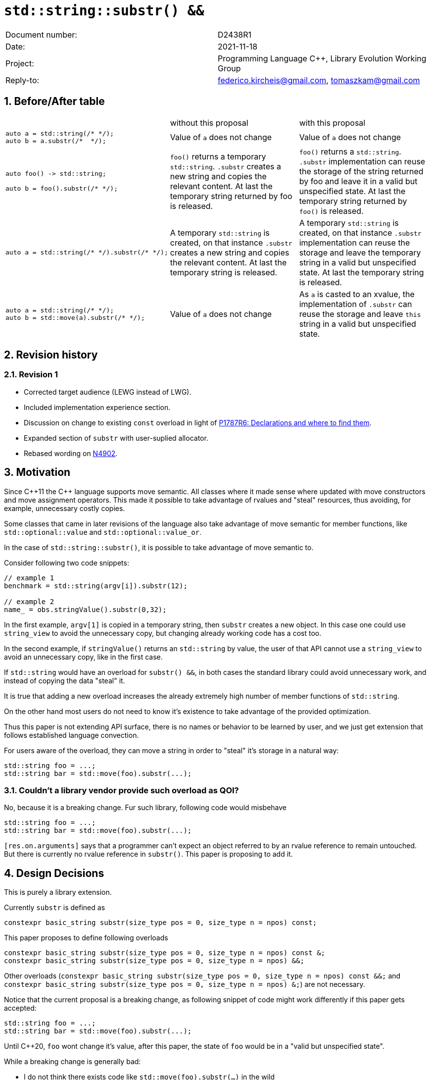 = `std::string::substr() &&`
:nofooter:
:!webfonts:
:sectnums: // numbered headings
:source-highlighter: pygments

|===
|Document number: | D2438R1
|Date:            | 2021-11-18
|Project:         | Programming Language C++, Library Evolution Working Group
|Reply-to:        | federico.kircheis@gmail.com, tomaszkam@gmail.com
|===

== Before/After table

[cols="3"]
|===
| | without this proposal | with this proposal
a|
[source, cpp]
----
auto a = std::string(/* */);
auto b = a.substr(/*  */);
----
| Value of `a` does not change | Value of `a` does not change

a|
[source, cpp]
----
auto foo() -> std::string;

auto b = foo().substr(/* */);
----
| `foo()` returns a temporary `std::string`. `.substr` creates a new string and copies the relevant content. At last the temporary string returned by foo is released.
| `foo()` returns a `std::string`. `.substr` implementation can reuse the storage of the string returned by foo and leave it in a valid but unspecified state. At last the temporary string returned by `foo()` is released.


a|
[source, cpp]
----
auto a = std::string(/* */).substr(/* */);
----
| A temporary `std::string` is created, on that instance `.substr` creates a new string and copies the relevant content. At last the temporary string is released.
| A temporary `std::string` is created, on that instance `.substr` implementation can reuse the storage and leave the temporary string in a valid but unspecified state. At last the temporary string is released.


a|
[source, cpp]
----
auto a = std::string(/* */);
auto b = std::move(a).substr(/* */);
----
| Value of `a` does not change
| As `a` is casted to an xvalue, the implementation of `.substr` can reuse the storage and leave `this` string in a valid but unspecified state.


|===


== Revision history

=== Revision 1

* Corrected target audience (LEWG instead of LWG).
* Included implementation experience section.
* Discussion on change to existing `const` overload in light of https://wg21.link/p1787[P1787R6: Declarations and where to find them].
* Expanded section of `substr` with user-suplied allocator.
* Rebased wording on http://open-std.org/jtc1/sc22/wg21/docs/papers/2021/n4902.pdf[N4902].

== Motivation

Since {cpp}11 the {cpp} language supports move semantic.
All classes where it made sense where updated with move constructors and move assignment operators.
This made it possible to take advantage of rvalues and "steal" resources, thus avoiding, for example, unnecessary costly copies.

Some classes that came in later revisions of the language also take advantage of move semantic for member functions, like `std::optional::value` and `std::optional::value_or`.

In the case of `std::string::substr()`, it is possible to take advantage of move semantic to.

Consider following two code snippets:
//, found thanks to http://codesearch.isocpp.org[codesearch]:

[source, cpp]
----
// example 1
benchmark = std::string(argv[i]).substr(12);

// example 2
name_ = obs.stringValue().substr(0,32);
----

In the first example, `argv[1]` is copied in a temporary string, then `substr` creates a new object.
In this case one could use `string_view` to avoid the unnecessary copy, but changing already working code has a cost too.

In the second example, if `stringValue()` returns an `std::string` by value, the user of that API cannot use a `string_view` to avoid an unnecessary copy, like in the first case.


If `std::string` would have an overload for `substr() &&`, in both cases the standard library could avoid unnecessary work, and instead of copying the data "steal" it.

It is true that adding a new overload increases the already extremely high number of member functions of `std::string`.

On the other hand most users do not need to know it's existence to take advantage of the provided optimization.

Thus this paper is not extending API surface, there is no names or behavior to be learned by user, and we just get extension that follows established language convection.

For users aware of the overload, they can move a string in order to "steal" it's storage in a natural way:

[source, cpp]
----
std::string foo = ...;
std::string bar = std::move(foo).substr(...);
----


=== Couldn't a library vendor provide such overload as QOI?

No, because it is a breaking change.
Fur such library, following code would misbehave

[source, cpp]
----
std::string foo = ...;
std::string bar = std::move(foo).substr(...);
----

`[res.on.arguments]` says that a programmer can't expect an object referred to by an rvalue reference to remain untouched.
But there is currently no rvalue reference in `substr()`.
This paper is proposing to add it.

== Design Decisions

This is purely a library extension.


Currently `substr` is defined as


[source, cpp]
----
constexpr basic_string substr(size_type pos = 0, size_type n = npos) const;
----

This paper proposes to define following overloads

[source, cpp]
----
constexpr basic_string substr(size_type pos = 0, size_type n = npos) const &;
constexpr basic_string substr(size_type pos = 0, size_type n = npos) &&;
----


Other overloads (`constexpr basic_string substr(size_type pos = 0, size_type n = npos) const &&;` and `constexpr basic_string substr(size_type pos = 0, size_type n = npos) &;`) are not necessary.

Notice that the current proposal is a breaking change, as following snippet of code might work differently if this paper gets accepted:

[source, cpp]
----
std::string foo = ...;
std::string bar = std::move(foo).substr(...);
----


Until {cpp}20, `foo` wont change it's value, after this paper, the state of `foo` would be in a "valid but unspecified state".

While a breaking change is generally bad:

	* I do not think there exists code like `std::move(foo).substr(...)` in the wild
	* Even if such code exists, the intention of the author was very probably to tell the compiler that he is not interested in the value of `foo` anymore, as it is normally the case when using `std::move` on a variable. In other words, with this proposal the user is getting what he asked for.

The standard library proposes two way for creating a "substring" instance, either by calling "substr" method or via constructor that accepts (str, pos, len). We see both of them as different spelling of same functionality, and believe they behavior should remaining consistent. Thus we propose to add rvalue overload constructors.

[source, cpp]
----
constexpr basic_string( basic_string&& other, size_type pos, const Allocator& alloc = Allocator() );
constexpr basic_string( basic_string&& other, size_type pos, size_type count, const Allocator& alloc = Allocator() );
----

=== Note on the propagation of the allocator

`basic_string` is one of the allocator-container, which means that any memory resource used by this class need to be acquired and released to from the associated allocator instance.
This imposes some limitation on the behavior of the proposed overload.
For example in:

[source, cpp]
----
std::pmr::string s1 = ....;
std::pmr::string s2 = std::move(s1).substr();
----

For `s2` to be able to steal memory from `s1`, we need to be sure that the allocators used by both objects are equal (`s1.get_allocator() == s2.get_allocator()`).
This is trivially achievable for the case of the for the allocators that are always equal (`std::allocator_traits<A>::is_always_equal::value` is true), including most common case of the stateless `std::allocator` and implementation can unconditionally steal any allocated memory in such situation.

Moreover, the proposed overload can still provide some optimization in case of the stateful allocators, where `s2.get_allocator()` (which is required to be default constructed) happens to be the same as allocator of the source `s1`.
In any remaining cases, behavior of this overload should follow existing const version, and as such it does not add any overhead.

This paper, recommends implementation to avoid additional memory allocation when possible (note if no-allocation would be performed, there is nothing to avoid), however it does not require so.
This leave it free for implementation to decide, if the optimization should be guarded by:

	* compile time check of `std::allocator_traits<A>::is_always_equal`
	* runtime comparison of allocators instance (addition comparison cost).


=== Overload with user supplied-allocator:

While writing the paper, we have noticed that specification of the `substr()` requires returned object to use default constructed allocator.
This means that invocation of this function is ill-formed for the `basic_string` instance with non-default constructing allocator, for example for invited `memory_pool_allocator<char>` that can be only constructed from reference to the pool, the following are ill-formed:

[source, cpp]
----
memory_pool pool = ...;
using pool_string = std::basic_string<char, std::char_traits<char>, memory_pool_allocator<char>>;
pool_string s1(20, 'a', memory_pool_allocator<char>(pool));
auto s2 = s1.substr(2, 10);
----

This could be address by adding Allocator parameters to `substr()` overload that accepts allocator to be used as parameter:

[source, cpp]
----
constexpr basic_string substr(size_type pos, const Allocator& alloc) const;
constexpr basic_string substr(size_type pos, size_type n, const Allocator& alloc) const;
----

Desired effect may be already achieved via "substring" constructor, that is also extended in this paper:
[source, cpp]
----
auto s2 = pool_string(s1, 2, 10, memory_pool_allocator<char>(pool));
----

While the authors aggree that using `substr` may provide a more convinient interface,
we belive that introduction of allocator accepting `substr` oveloads should be handled as separate paper.

=== Are they any other function of `std::string` that would benefit from a `&&` overload

The member function `append` and `operator+=` take `std::string` as const-ref parameter

[source, cpp]
----
constexpr basic_string& operator+=( const basic_string& str );

constexpr basic_string& append(const basic_string& str);
constexpr basic_string& append(const basic_string& str, size_type pos, size_type n = npos);
----

But in this case, because of the interaction of two string instances, the benefits from stealing the resource of `str` are less clear.
Supposing both string instances use the same allocator, an implementation should compare the capacity of `str` and `this`, and evaluate if moving `str.size()` elements is less costly than copying them.
This would make the implementation of `append` less obvious, and the performance implications are difficult to predict.

For those reasons, the authors does not propose to add new overloads for `append` and `operator+`.

The authors are not aware of other functions that could benefit from a `&&` overload.

=== Modifying existing `const` overload


One of the effects of the https://wg21.link/p1787[P1787R6: Declarations and where to find them] omnibus paper, is the relaxation of the rules for overloading of the member function
based on the `cv` and `ref` qualifiers. To the best of the authors' knowledge, current wording allows the following declarations to coexist in the `basic_string` class:

[source, cpp]
----
constexpr basic_string substr(size_type pos = 0, size_type n = npos) const;
constexpr basic_string substr(size_type pos = 0, size_type n = npos) &&;
----

However, this is not reflected in the current https://godbolt.org/z/cMzK3sdsn[behavior of major compilers], thus it is impossible to get implementation experience
for such change, nor validate that the overload resolution works as desired. As consequence, we propose to change the existing overload.

[source, cpp]
----
constexpr basic_string substr(size_type pos = 0, size_type n = npos) const&;
constexpr basic_string substr(size_type pos = 0, size_type n = npos) &&;
----

Note, that standard-library implementation that ships with a compiler that supports this relaxation of the overloading for the member functions,
has the freedom to preserve `const` instead of `const&` per https://eel.is/c++draft/namespace.std#6[[namespace.std] p6] in case if the behavior of this overload
is indeed the same.
In contrast preserving `const` overload, will bake any unintended (but unlikely) difference in the behavior.

=== Concerns on ABI stability

Changing `basic_string substr(std::size_t pos, std::size_t len) const;` into `basic_string substr(std::size_t pos, std::size_t len) const&;`
 and `basic_string substr(std::size_t pos, std::size_t len) &&;` can affect the mangling of the name, thus causing ABI break.

For a library it is possible to continue to define the old symbol, so that already existing code will continue to links and work without errors.
For example, it is possible to use asm to define the old mangled name as an alias for the new `const&` symbol.

This is not a novel technique, as it has been explained by the ARG (ABI Review group), and similar breaks have already taken place for other papers, like https://wg21.link/p0408[P0408].

== Implementation Experience

The changes proposed in the paper were implemented by the authors in the libcxx and passed are test in the test suite.
The implementation of the rvalue-constructor is moving the buffer if the:

  * selected substring is to long to use SSO
  * allocators are equal (checked at runtime)

This reflects the behavior of the rvalue with allocator constructor for this implementation.

The implementation experience does not cover introduction of additional alias nor preservation of `const` overload, required to preserve ABI compatibility.


== Technical Specifications

Suggested wording (against http://open-std.org/jtc1/sc22/wg21/docs/papers/2021/n4902.pdf[N4902]):

Apply following modifications to definition of `basic_string class template in [basic.string.general] General`.


[subs=+quotes]
----
constexpr basic_string(const basic_string& str, size_type pos, const Allocator& a = Allocator());
constexpr basic_string(const basic_string& str, size_type pos, size_type n, const Allocator& a = Allocator());
[underline]#constexpr basic_string(basic_string&& str, size_type pos, const Allocator& alloc = Allocator());#
[underline]#constexpr basic_string(basic_string&& str, size_type pos, size_type n, const Allocator& alloc = Allocator());#
----

and

[subs=+quotes]
----
constexpr basic_string substr(size_type pos = 0, size_type n = npos) const [underline]#&#;
[underline]#constexpr basic_string substr(size_type pos = 0, size_type n = npos) &&;#
----

Replace the definition of the corresponding constructor `[string.cons] Constructors and assignment operators`

Wording note:
We no longer define this constructors in terms of being equivalent to corresponding construction from `basic_string_view`, as that would prevent reuse of the memory, that we want to allow.
The use of "prior the call", are not necessary for `const&`, but allow us to merge the wording.

[subs=+quotes]
----
constexpr basic_string(const basic_string& str, size_type pos, const Allocator& a = Allocator());
constexpr basic_string(const basic_string& str, size_type pos, size_type n, const Allocator& a = Allocator());
[underline]#constexpr basic_string(basic_string&& str, size_type pos, const Allocator& alloc = Allocator());#
[underline]#constexpr basic_string(basic_string&& str, size_type pos, size_type n, const Allocator& alloc = Allocator());#
----

[line-through]#_Effects_: Let `n` be `npos` for the first overload. Equivalent to: `basic_string(basic_string_view<charT, traits>(str).substr(pos, n), a)`.# +
[underline]#Let:#

	* [underline]#`s` be the value of `str` prior this call,#
	* [underline]#`rlen` be smaller of `n` and `s.size() - pos`, for overloads that define parameter `n`, and `s.size() - pos` otherwise.#

[underline]#_Effects_: Constructs an object whose initial value is the range `[s.data() + pos, rlen)` +
_Throws_: `out_­of_­range` if `pos > s.size()` +
_Remarks_: The `str` is in valid but unspecified state, after invocation of either third or fourth overload. +
_Recommended practice_: For third and fourth overload implementations should avoid unnecessary allocations, if `s.get_allocator() == a` is `true`.#


Apply following changes to `[string.substr] basic_­string​::​substr`.


[subs=+quotes]
----
constexpr basic_string substr(size_type pos = 0, size_type n = npos) const [underline]#&#;
----

[line-through]#_Effects_: Determines the effective length `rlen` of the string to copy as the smaller of n and `size() - pos`.# +
[line-through]#_Returns_: `basic_­string(data()+pos, rlen)`.# +
[line-through]#_Throws_: `out_­of_­range` if `pos > size()`.# +
[underline]#_Effects_: Equivalent to: `return basic_string(*this, pos, n);`#

[subs=+quotes]
----
[underline]#constexpr basic_string substr(size_type pos = 0, size_type n = npos) &&;#
----

[underline]#_Effects_: Equivalent to: `return basic_string(std::move(*this), pos, n);`.#


== Acknowledgements

A big thank you to all those giving feedback for this paper.

